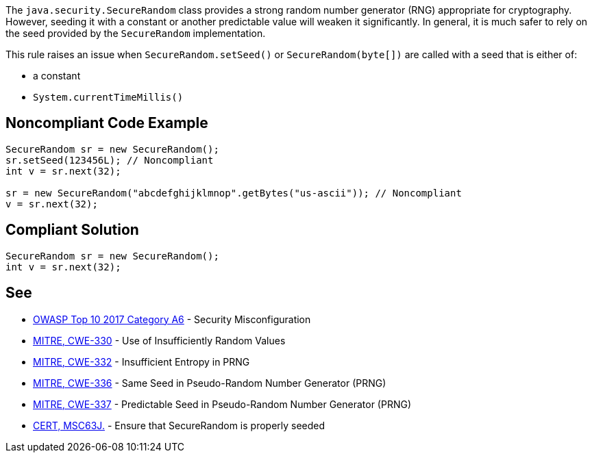 The ``++java.security.SecureRandom++`` class provides a strong random number generator (RNG) appropriate for cryptography. However, seeding it with a constant or another predictable value will weaken it significantly. In general, it is much safer to rely on the seed provided by the ``++SecureRandom++`` implementation.


This rule raises an issue when ``++SecureRandom.setSeed()++`` or ``++SecureRandom(byte[])++`` are called with a seed that is either of:

* a constant
* ``++System.currentTimeMillis()++``


== Noncompliant Code Example

----
SecureRandom sr = new SecureRandom();
sr.setSeed(123456L); // Noncompliant
int v = sr.next(32);

sr = new SecureRandom("abcdefghijklmnop".getBytes("us-ascii")); // Noncompliant
v = sr.next(32);
----


== Compliant Solution

----
SecureRandom sr = new SecureRandom();
int v = sr.next(32);
----


== See

* https://www.owasp.org/index.php/Top_10-2017_A6-Security_Misconfiguration[OWASP Top 10 2017 Category A6] - Security Misconfiguration
* http://cwe.mitre.org/data/definitions/330.html[MITRE, CWE-330] - Use of Insufficiently Random Values
* http://cwe.mitre.org/data/definitions/332.html[MITRE, CWE-332] - Insufficient Entropy in PRNG
* http://cwe.mitre.org/data/definitions/336.html[MITRE, CWE-336] - Same Seed in Pseudo-Random Number Generator (PRNG)
* http://cwe.mitre.org/data/definitions/337.html[MITRE, CWE-337] - Predictable Seed in Pseudo-Random Number Generator (PRNG)
* https://wiki.sei.cmu.edu/confluence/display/java/MSC63-J.+Ensure+that+SecureRandom+is+properly+seeded[CERT, MSC63J.] - Ensure that SecureRandom is properly seeded

